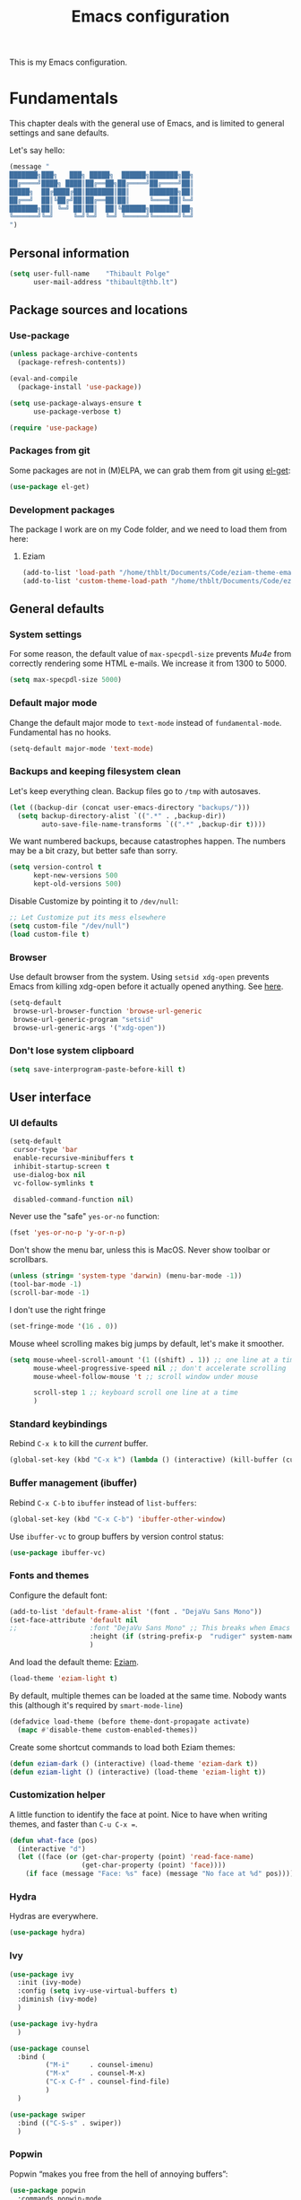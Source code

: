 #+TITLE: Emacs configuration
#+STARTUP: content

This is my Emacs configuration.

* Contents :TOC:noexport:
- [[#fundamentals][Fundamentals]]
  - [[#personal-information][Personal information]]
  - [[#package-sources-and-locations][Package sources and locations]]
  - [[#general-defaults][General defaults]]
  - [[#user-interface][User interface]]
  - [[#macos][MacOS]]
- [[#editing-text][Editing text]]
  - [[#spell-checking][Spell checking]]
  - [[#modal-editing][“Modal” editing]]
  - [[#moving-around][Moving around]]
  - [[#replace][Replace]]
  - [[#minor-modes][Minor modes]]
  - [[#customization][Customization]]
- [[#writing-prose][Writing prose]]
  - [[#the-text-mode-hydra][The text-mode hydra]]
  - [[#common-settings-and-minor-modes][Common settings and minor modes]]
  - [[#major-modes][Major modes]]
  - [[#org-mode][Org-mode]]
- [[#writing-code][Writing code]]
  - [[#settings][Settings]]
  - [[#minor-modes-1][Minor modes]]
  - [[#project-management-with-projectile][Project management with Projectile]]
  - [[#build-systems][Build systems]]
  - [[#programming-languages][Programming languages]]
  - [[#misc-syntaxes][Misc syntaxes]]
- [[#tools][Tools]]
  - [[#debian-bug-report-generator][Debian bug report generator]]
  - [[#calendars][Calendars]]
  - [[#dired][Dired]]
  - [[#ebib][Ebib]]
  - [[#erc][ERC]]
  - [[#magit-and-git][Magit and Git]]
  - [[#elfeed-feed-reader][Elfeed feed reader]]
  - [[#mu4e][Mu4e]]
  - [[#password-management-password-store][Password management (password-store)]]
  - [[#pdf-tools][PDF Tools]]
  - [[#regular-expression-builder][Regular expression builder]]
- [[#conclusion][Conclusion]]
  - [[#hidpi-support-kindof][HiDPI support (kindof)]]

* Fundamentals

This chapter deals with the general use of Emacs, and is limited to general settings and sane defaults.

Let's say hello:

#+BEGIN_SRC emacs-lisp
  (message "
  ███████╗███╗   ███╗ █████╗  ██████╗███████╗██╗
  ██╔════╝████╗ ████║██╔══██╗██╔════╝██╔════╝██║
  █████╗  ██╔████╔██║███████║██║     ███████╗██║
  ██╔══╝  ██║╚██╔╝██║██╔══██║██║     ╚════██║╚═╝
  ███████╗██║ ╚═╝ ██║██║  ██║╚██████╗███████║██╗
  ╚══════╝╚═╝     ╚═╝╚═╝  ╚═╝ ╚═════╝╚══════╝╚═╝
  ")
#+END_SRC

** Personal information

#+begin_src emacs-lisp
  (setq user-full-name    "Thibault Polge"
        user-mail-address "thibault@thb.lt")
#+end_src

** Package sources and locations
*** Use-package

#+BEGIN_SRC emacs-lisp
  (unless package-archive-contents
    (package-refresh-contents))

  (eval-and-compile
    (package-install 'use-package))

  (setq use-package-always-ensure t
        use-package-verbose t)

  (require 'use-package)
#+END_SRC

*** Packages from git

Some packages are not in (M)ELPA, we can grab them from git using [[https://github.com/dimitri/el-get][el-get]]:

#+begin_src emacs-lisp :tangle no
  (use-package el-get)
#+end_src

*** Development packages

The package I work are on my Code folder, and we need to load them from here:

**** Eziam

#+begin_src emacs-lisp
  (add-to-list 'load-path "/home/thblt/Documents/Code/eziam-theme-emacs")
  (add-to-list 'custom-theme-load-path "/home/thblt/Documents/Code/eziam-theme-emacs")
#+end_src

** General defaults

*** System settings

For some reason, the default value of =max-specpdl-size= prevents [[Mu4e][Mu4e]] from correctly rendering some HTML e-mails.  We increase it from 1300 to 5000.

#+BEGIN_SRC emacs-lisp
  (setq max-specpdl-size 5000)
#+END_SRC

*** Default major mode

Change the default major mode to =text-mode= instead of =fundamental-mode=.  Fundamental has no hooks.

#+begin_src emacs-lisp
  (setq-default major-mode 'text-mode)
#+end_src

*** Backups and keeping filesystem clean

Let's keep everything clean.  Backup files go to =/tmp= with autosaves.

#+begin_src emacs-lisp
  (let ((backup-dir (concat user-emacs-directory "backups/")))
    (setq backup-directory-alist `((".*" . ,backup-dir))
          auto-save-file-name-transforms `((".*" ,backup-dir t))))
#+end_src

We want numbered backups, because catastrophes happen.  The numbers may be a bit crazy, but better safe than sorry.

#+BEGIN_SRC emacs-lisp
  (setq version-control t
        kept-new-versions 500
        kept-old-versions 500)
#+END_SRC

Disable Customize by pointing it to =/dev/null=:

#+BEGIN_SRC emacs-lisp
  ;; Let Customize put its mess elsewhere
  (setq custom-file "/dev/null")
  (load custom-file t)
#+END_SRC

*** Browser

Use default browser from the system. Using =setsid xdg-open= prevents Emacs from killing xdg-open before it actually opened anything. See [[https://askubuntu.com/questions/646631/emacs-doesnot-work-with-xdg-open][here]].

#+begin_src emacs-lisp
  (setq-default
   browse-url-browser-function 'browse-url-generic
   browse-url-generic-program "setsid"
   browse-url-generic-args '("xdg-open"))
#+end_src

*** Don't lose system clipboard

#+begin_src emacs-lisp
  (setq save-interprogram-paste-before-kill t)
#+end_src

** User interface

*** UI defaults

#+begin_src emacs-lisp
  (setq-default
   cursor-type 'bar
   enable-recursive-minibuffers t
   inhibit-startup-screen t
   use-dialog-box nil
   vc-follow-symlinks t

   disabled-command-function nil)
#+end_src

Never use the "safe" ~yes-or-no~ function:

#+begin_src emacs-lisp
  (fset 'yes-or-no-p 'y-or-n-p)
#+end_src

Don't show the menu bar, unless this is MacOS.  Never show toolbar or scrollbars.

#+begin_src emacs-lisp
  (unless (string= 'system-type 'darwin) (menu-bar-mode -1))
  (tool-bar-mode -1)
  (scroll-bar-mode -1)
#+end_src

I don't use the right fringe

#+begin_src emacs-lisp :tangle no
  (set-fringe-mode '(16 . 0))
#+end_src

Mouse wheel scrolling makes big jumps by default, let's make it smoother.

#+begin_src emacs-lisp
  (setq mouse-wheel-scroll-amount '(1 ((shift) . 1)) ;; one line at a time
        mouse-wheel-progressive-speed nil ;; don't accelerate scrolling
        mouse-wheel-follow-mouse 't ;; scroll window under mouse

        scroll-step 1 ;; keyboard scroll one line at a time
        )
#+end_src

*** Standard keybindings

Rebind =C-x k= to kill the /current/ buffer.

#+begin_src emacs-lisp
  (global-set-key (kbd "C-x k") (lambda () (interactive) (kill-buffer (current-buffer))))
#+end_src

*** Buffer management (ibuffer)

Rebind =C-x C-b= to =ibuffer= instead of =list-buffers=:

#+BEGIN_SRC emacs-lisp
  (global-set-key (kbd "C-x C-b") 'ibuffer-other-window)
#+END_SRC

Use =ibuffer-vc= to group buffers by version control status:

#+BEGIN_SRC emacs-lisp
  (use-package ibuffer-vc)
#+END_SRC

*** Fonts and themes

Configure the default font:

#+begin_src emacs-lisp
  (add-to-list 'default-frame-alist '(font . "DejaVu Sans Mono"))
  (set-face-attribute 'default nil
  ;;                  :font "DejaVu Sans Mono" ;; This breaks when Emacs is started as a daemon
                      :height (if (string-prefix-p  "rudiger" system-name) 120 070)
                      )
#+end_src

And load the default theme: [[https://github.com/thblt/eziam-theme-emacs][Eziam]].

#+begin_src emacs-lisp
  (load-theme 'eziam-light t)
#+end_src

By default, multiple themes can be loaded at the same time.  Nobody wants this (although it's required by =smart-mode-line=)

#+begin_src emacs-lisp
  (defadvice load-theme (before theme-dont-propagate activate)
    (mapc #'disable-theme custom-enabled-themes))
#+end_src

Create some shortcut commands to load both Eziam themes:

#+BEGIN_SRC emacs-lisp
  (defun eziam-dark () (interactive) (load-theme 'eziam-dark t))
  (defun eziam-light () (interactive) (load-theme 'eziam-light t))
#+END_SRC

*** Customization helper

A little function to identify the face at point.  Nice to have when writing themes, and faster than =C-u C-x ==.

#+begin_src emacs-lisp
  (defun what-face (pos)
    (interactive "d")
    (let ((face (or (get-char-property (point) 'read-face-name)
                    (get-char-property (point) 'face))))
      (if face (message "Face: %s" face) (message "No face at %d" pos))))
#+end_src

*** Hydra

Hydras are everywhere.

#+begin_src emacs-lisp
  (use-package hydra)
#+end_src

*** Ivy

#+begin_src emacs-lisp
  (use-package ivy
    :init (ivy-mode)
    :config (setq ivy-use-virtual-buffers t)
    :diminish (ivy-mode)
    )

  (use-package ivy-hydra
    )

  (use-package counsel
    :bind (
           ("M-i"     . counsel-imenu)
           ("M-x"     . counsel-M-x)
           ("C-x C-f" . counsel-find-file)
           )
    )

  (use-package swiper
    :bind (("C-S-s" . swiper))
    )
#+end_src

*** Popwin

Popwin “makes you free from the hell of annoying buffers”:

#+BEGIN_SRC emacs-lisp
  (use-package popwin
    :commands popwin-mode
    :init (popwin-mode)
    )
#+END_SRC

*** SR-Speedbar

#+BEGIN_SRC emacs-lisp
  (use-package sr-speedbar
    :init (setq sr-speedbar-right-side nil)
    :bind ("<f7>" . sr-speedbar-toggle))
#+END_SRC

*** Return focus to minibuffer

=C-c o= gives focus back to the minibuffer, if it's active.  Code from the Emacs Wiki.

#+begin_src emacs-lisp
  (defun switch-to-minibuffer ()
    "Switch to minibuffer window."
    (interactive)
    (if (active-minibuffer-window)
        (select-window (active-minibuffer-window))
      (error "Minibuffer is not active")))

  (global-set-key (kbd "C-c o") 'switch-to-minibuffer) ;; Bind to `C-c o'
#+end_src

** MacOS

Some of this may be outdated, I haven't used Emacs on MacOS for a long time.

#+begin_src emacs-lisp
  (when (string= system-type 'darwin)
    ;; Don't use alt, cmd is meta
    (setq mac-option-modifier 'nil
          mac-command-modifier 'meta)

    ; Fix weird Apple keymap.on full-size kbs.
    (global-set-key (kbd "<help>") 'overwrite-mode)

    ; Fix load-path for mu4e (not sure this is still needed)
    (add-to-list 'load-path "/usr/local/share/emacs/site-lisp/mu4e")

    ; Load path from a shell
    (use-package exec-path-from-shell
      :init (exec-path-from-shell-initialize)))
#+end_src

* Editing text

This chapter deals with /general/ text editing.  The next two configure prose and code editing, respectively.

** Spell checking

Use =aspell= instead of =ispell=:

#+begin_src emacs-lisp
  (setq ispell-program-name "aspell")
#+end_src

Don't ask before saving custom dict:

#+begin_src emacs-lisp
  (setq ispell-silently-savep t)
#+end_src

On the fly spellchecking with Flyspell:

#+begin_src emacs-lisp
  (use-package flyspell
    :ensure nil
    :init
    (add-hook 'text-mode-hook (lambda () (flyspell-mode t)))

    :diminish flyspell-mode "Fly")
#+end_src

Correct words using Ivy instead of default method:

#+begin_src emacs-lisp
  (use-package flyspell-correct-ivy
    :after flyspell-correct  ;; M-o doesnt work without this
    :bind (("M-$" . flyspell-auto-correct-previous-word)
           :map flyspell-mode-map
           (("C-;" . flyspell-correct-previous-word-generic))))
#+end_src

Auto-dictionary mode.  Disabled for now, as it seems to slow everything down + doesn't work with org-mode.

#+begin_src emacs-lisp
  (use-package auto-dictionary
    :init (add-hook 'flyspell-mode-hook (lambda () (auto-dictionary-mode)))
    )
#+end_src

** TODO “Modal” editing

Selected is a package which allows to create specific bindings when region is active:

#+begin_src emacs-lisp
    (use-package selected
      :init (progn
              (setq selected-org-mode-map (make-sparse-keymap))
              (selected-global-mode))
      :diminish selected-minor-mode)
#+end_src

** Moving around
*** Avy

#+begin_src emacs-lisp
  (use-package avy
    :bind (("C-:" . avy-goto-char-timer)
           ("C-M-:" . avy-goto-char-timer)
           ("C-=" . avy-goto-line)))
#+end_src

*** iy-goto-char

Emulates Vim's =f=, =F=, =t= and =T=.

#+begin_src emacs-lisp
  (use-package iy-go-to-char
    :bind (("C-c f" . iy-go-to-char)
           ("C-c F" . iy-go-to-char-backward)
           ("C-c t" . iy-go-up-to-char)
           ("C-c T" . iy-go-up-to-char-backward)
           ("C-c ;" . iy-go-to-or-up-to-continue)
           ("C-c ," . iy-go-to-or-up-to-continue-backward)))
#+end_src

** Replace

#+BEGIN_SRC emacs-lisp
  (use-package visual-regexp
    :bind (
           ("C-M-%" . vr/query-replace)
           ("C-c r" . vr/replace)
           ("C-c m" . vr/mc-mark)))
#+END_SRC

** Minor modes

*** Auto-revert-mode

#+begin_src emacs-lisp
  (eval-after-load 'autorevert
    '(diminish 'auto-revert-mode "↺")
  )
#+end_src

*** Expand-region

#+begin_src emacs-lisp
  (use-package expand-region)
#+end_src

*** Move text

Move lines of text with =M-<up>= and =M-<down>=.

#+begin_src emacs-lisp
  (use-package move-text
    :init (move-text-default-bindings)
    )
#+end_src

*** Multiple cursors

#+begin_src emacs-lisp
  (use-package multiple-cursors
    :init
    (add-hook 'prog-mode-hook (lambda () (multiple-cursors-mode t)))
    (add-hook 'text-mode-hook (lambda () (multiple-cursors-mode t)))
    :bind (("C-S-c C-S-c" . mc/edit-lines)))
#+end_src

*** Recentf

#+begin_src emacs-lisp
  (use-package recentf
    :init (recentf-mode)
    )
#+end_src

*** TODO Smartparens

#+begin_src emacs-lisp
  (use-package smartparens-config         ; Be smart with parentheses
    :ensure smartparens
    :init (progn
            (smartparens-global-mode)
            (show-smartparens-global-mode))
    :config (progn
              (sp-pair "“" "”")
              (sp-pair "«" "»")
              )
    :diminish (smartparens-mode))
#+end_src

I'm stealing smartparens' author config: (()

#+BEGIN_SRC emacs-lisp
  (add-hook 'minibuffer-setup-hook 'turn-on-smartparens-strict-mode)

    ;;;;;;;;;;;;;;;;;;;;;;;;
  ;; keybinding management
  (define-key smartparens-mode-map (kbd "C-M-f") 'sp-forward-sexp)
  (define-key smartparens-mode-map (kbd "C-M-b") 'sp-backward-sexp)

  (define-key smartparens-mode-map (kbd "C-M-d") 'sp-down-sexp)
  (define-key smartparens-mode-map (kbd "C-M-a") 'sp-backward-down-sexp)
  (define-key smartparens-mode-map (kbd "C-S-d") 'sp-beginning-of-sexp)
  (define-key smartparens-mode-map (kbd "C-S-a") 'sp-end-of-sexp)

  (define-key smartparens-mode-map (kbd "C-M-e") 'sp-up-sexp)
  (define-key smartparens-mode-map (kbd "C-M-u") 'sp-backward-up-sexp)
  (define-key smartparens-mode-map (kbd "C-M-t") 'sp-transpose-sexp)

  (define-key smartparens-mode-map (kbd "C-M-n") 'sp-next-sexp)
  (define-key smartparens-mode-map (kbd "C-M-p") 'sp-previous-sexp)

  (define-key smartparens-mode-map (kbd "C-M-k") 'sp-kill-sexp)
  (define-key smartparens-mode-map (kbd "C-M-w") 'sp-copy-sexp)

  ;;  (define-key smartparens-mode-map (kbd "M-<delete>") 'sp-unwrap-sexp)
  ;;  (define-key smartparens-mode-map (kbd "M-<backspace>") 'sp-backward-unwrap-sexp)

  (define-key smartparens-mode-map (kbd "C-<right>") 'sp-forward-slurp-sexp)
  (define-key smartparens-mode-map (kbd "C-<left>") 'sp-forward-barf-sexp)
  (define-key smartparens-mode-map (kbd "C-M-<left>") 'sp-backward-slurp-sexp)
  (define-key smartparens-mode-map (kbd "C-M-<right>") 'sp-backward-barf-sexp)

  (define-key smartparens-mode-map (kbd "M-D") 'sp-splice-sexp)
  (define-key smartparens-mode-map (kbd "C-M-<delete>") 'sp-splice-sexp-killing-forward)
  (define-key smartparens-mode-map (kbd "C-M-<backspace>") 'sp-splice-sexp-killing-backward)
  (define-key smartparens-mode-map (kbd "C-S-<backspace>") 'sp-splice-sexp-killing-around)

  (define-key smartparens-mode-map (kbd "C-]") 'sp-select-next-thing-exchange)
  (define-key smartparens-mode-map (kbd "C-<left_bracket>") 'sp-select-previous-thing)
  (define-key smartparens-mode-map (kbd "C-M-]") 'sp-select-next-thing)

  (define-key smartparens-mode-map (kbd "M-F") 'sp-forward-symbol)
  (define-key smartparens-mode-map (kbd "M-B") 'sp-backward-symbol)

  (bind-key "C-c f" (lambda () (interactive) (sp-beginning-of-sexp 2)) smartparens-mode-map)
  (bind-key "C-c b" (lambda () (interactive) (sp-beginning-of-sexp -2)) smartparens-mode-map)


  (bind-key "C-M-s"
            (defhydra smartparens-hydra ()
              "Smartparens"
              ("d" sp-down-sexp "Down")
              ("e" sp-up-sexp "Up")
              ("u" sp-backward-up-sexp "Up")
              ("a" sp-backward-down-sexp "Down")
              ("f" sp-forward-sexp "Forward")
              ("b" sp-backward-sexp "Backward")
              ("k" sp-kill-sexp "Kill" :color blue)
              ("q" nil "Quit" :color blue))
            smartparens-mode-map)

  (bind-key "H-t" 'sp-prefix-tag-object smartparens-mode-map)
  (bind-key "H-p" 'sp-prefix-pair-object smartparens-mode-map)
  (bind-key "H-y" 'sp-prefix-symbol-object smartparens-mode-map)
  (bind-key "H-h" 'sp-highlight-current-sexp smartparens-mode-map)
  (bind-key "H-e" 'sp-prefix-save-excursion smartparens-mode-map)
  (bind-key "H-s c" 'sp-convolute-sexp smartparens-mode-map)
  (bind-key "H-s a" 'sp-absorb-sexp smartparens-mode-map)
  (bind-key "H-s e" 'sp-emit-sexp smartparens-mode-map)
  (bind-key "H-s p" 'sp-add-to-previous-sexp smartparens-mode-map)
  (bind-key "H-s n" 'sp-add-to-next-sexp smartparens-mode-map)
  (bind-key "H-s j" 'sp-join-sexp smartparens-mode-map)
  (bind-key "H-s s" 'sp-split-sexp smartparens-mode-map)
  (bind-key "H-s r" 'sp-rewrap-sexp smartparens-mode-map)
  (defvar hyp-s-x-map)
  (define-prefix-command 'hyp-s-x-map)
  (bind-key "H-s x" hyp-s-x-map smartparens-mode-map)
  (bind-key "H-s x x" 'sp-extract-before-sexp smartparens-mode-map)
  (bind-key "H-s x a" 'sp-extract-after-sexp smartparens-mode-map)
  (bind-key "H-s x s" 'sp-swap-enclosing-sexp smartparens-mode-map)

  (bind-key "C-x C-t" 'sp-transpose-hybrid-sexp smartparens-mode-map)

  (bind-key ";" 'sp-comment emacs-lisp-mode-map)

  (bind-key [remap c-electric-backspace] 'sp-backward-delete-char smartparens-strict-mode-map)

  ;;;;;;;;;;;;;;;;;;
  ;; pair management

  (sp-local-pair 'minibuffer-inactive-mode "'" nil :actions nil)
  (bind-key "C-(" 'sp---wrap-with-40 minibuffer-local-map)

  ;;; markdown-mode
  (sp-with-modes '(markdown-mode gfm-mode rst-mode)
    (sp-local-pair "*" "*"
                   :wrap "C-*"
                   :unless '(sp--gfm-point-after-word-p sp-point-at-bol-p)
                   :post-handlers '(("[d1]" "SPC"))
                   :skip-match 'sp--gfm-skip-asterisk)
    (sp-local-pair "**" "**")
    (sp-local-pair "_" "_" :wrap "C-_" :unless '(sp-point-after-word-p)))

  (defun sp--gfm-point-after-word-p (id action context)
    "Return t if point is after a word, nil otherwise.
  This predicate is only tested on \"insert\" action."
    (when (eq action 'insert)
      (sp--looking-back-p (concat "\\(\\sw\\)" (regexp-quote id)))))

  (defun sp--gfm-skip-asterisk (ms mb me)
    (save-excursion
      (goto-char mb)
      (save-match-data (looking-at "^\\* "))))

  ;;; rst-mode
  (sp-with-modes 'rst-mode
    (sp-local-pair "``" "``"))

  ;;; org-mode
  (sp-with-modes 'org-mode
    (sp-local-pair "*" "*" :actions '(insert wrap) :unless '(sp-point-after-word-p sp-point-at-bol-p) :wrap "C-*" :skip-match 'sp--org-skip-asterisk)
    (sp-local-pair "_" "_" :unless '(sp-point-after-word-p) :wrap "C-_")
    (sp-local-pair "/" "/" :unless '(sp-point-after-word-p) :post-handlers '(("[d1]" "SPC")))
    (sp-local-pair "~" "~" :unless '(sp-point-after-word-p) :post-handlers '(("[d1]" "SPC")))
    (sp-local-pair "=" "=" :unless '(sp-point-after-word-p) :post-handlers '(("[d1]" "SPC")))
    (sp-local-pair "«" "»"))

  (defun sp--org-skip-asterisk (ms mb me)
    (or (and (= (line-beginning-position) mb)
             (eq 32 (char-after (1+ mb))))
        (and (= (1+ (line-beginning-position)) me)
             (eq 32 (char-after me)))))

  ;;; tex-mode latex-mode
  (sp-with-modes '(tex-mode plain-tex-mode latex-mode)
    (sp-local-tag "i" "\"<" "\">"))

  ;;; lisp modes
  (sp-with-modes sp--lisp-modes
    (sp-local-pair "(" nil
                   :wrap "C-("
                   :pre-handlers '(my-add-space-before-sexp-insertion)
                   :post-handlers '(my-add-space-after-sexp-insertion)))



  (defun my-add-space-after-sexp-insertion (id action _context)
    (when (eq action 'insert)
      (save-excursion
        (forward-char (sp-get-pair id :cl-l))
        (when (or (eq (char-syntax (following-char)) ?w)
                  (looking-at (sp--get-opening-regexp)))
          (insert " ")))))

  (defun my-add-space-before-sexp-insertion (id action _context)
    (when (eq action 'insert)
      (save-excursion
        (backward-char (length id))
        (when (or (eq (char-syntax (preceding-char)) ?w)
                  (and (looking-back (sp--get-closing-regexp))
                       (not (eq (char-syntax (preceding-char)) ?'))))
          (insert " ")))))

  ;;; C++
  (sp-with-modes '(malabar-mode c++-mode)
    (sp-local-pair "{" nil :post-handlers '(("||\n[i]" "RET"))))
  (sp-local-pair 'c++-mode "/*" "*/" :post-handlers '((" | " "SPC")
                                                      ("* ||\n[i]" "RET")))

  ;;; PHP
  (sp-with-modes '(php-mode)
    (sp-local-pair "/**" "*/" :post-handlers '(("| " "SPC")
                                               (my-php-handle-docstring "RET")))
    (sp-local-pair "/*." ".*/" :post-handlers '(("| " "SPC")))
    (sp-local-pair "{" nil :post-handlers '(("||\n[i]" "RET")))
    (sp-local-pair "(" nil :prefix "\\(\\sw\\|\\s_\\)*"))

  (defun my-php-handle-docstring (&rest _ignored)
    (-when-let (line (save-excursion
                       (forward-line)
                       (thing-at-point 'line)))
      (cond
       ((string-match-p "function" line)
        (save-excursion
          (insert "\n")
          (let ((args (save-excursion
                        (forward-line)
                        (my-php-get-function-args))))
            (--each args
              (insert (format "* @param %s\n" it)))))
        (insert "* "))
       ((string-match-p ".*class\\|interface" line)
        (save-excursion (insert "\n*\n* @author\n"))
        (insert "* ")))
      (let ((o (sp--get-active-overlay)))
        (indent-region (overlay-start o) (overlay-end o)))))
#+END_SRC

TODO: Stolen this list from xah-fly-keys:

#+BEGIN_EXAMPLE emacs-lisp
  (sp-pair "(" ")")
  (sp-pair "[" "]")
  (sp-pair "{" "}")
  (sp-pair "<" ">")
  (sp-pair "（" "）")
  (sp-pair "［" "］")
  (sp-pair "｛" "｝")
  (sp-pair "⦅" "⦆")
  (sp-pair "〚" "〛")
  (sp-pair "⦃" "⦄")
  (sp-pair "“""" "”")
  (sp-pair "‘""" "’")
  (sp-pair "‹""" "›")
  (sp-pair "«""" "»")
  (sp-pair "「" "」")
  (sp-pair "〈" "〉")
  (sp-pair "《" "》")
  (sp-pair "【" "】")
  (sp-pair "〔" "〕")
  (sp-pair "⦗" "⦘")
  (sp-pair "『" "』")
  (sp-pair "〖" "〗")
  (sp-pair "〘" "〙")
  (sp-pair "｢" "｣")
  (sp-pair "⟦" "⟧")
  (sp-pair "⟨" "⟩")
  (sp-pair "⟪" "⟫")
  (sp-pair "⟮""" "⟯")
  (sp-pair "⟬""" "⟭")
  (sp-pair "⌈""" "⌉")
  (sp-pair "⌊""" "⌋")
  (sp-pair "⦇" "⦈")
  (sp-pair "⦉" "⦊")
  (sp-pair "❛""" "❜")
  (sp-pair "❝""" "❞")
  (sp-pair "❨" "❩")
  (sp-pair "❪" "❫")
  (sp-pair "❴" "❵")
  (sp-pair "❬" "❭")
  (sp-pair "❮""" "❯")
  (sp-pair "❰" "❱")
  (sp-pair "❲" "❳")
  (sp-pair "〈" "〉")
  (sp-pair "⦑" "⦒")
  (sp-pair "⧼" "⧽")
  (sp-pair "﹙" "﹚")
  (sp-pair "﹛" "﹜")
  (sp-pair "﹝" "﹞")
  (sp-pair "⁽" "⁾")
  (sp-pair "₍" "₎")
  (sp-pair "⦋" "⦌")
  (sp-pair "⦍" "⦎")
  (sp-pair "⦏" "⦐")
  (sp-pair "⁅" "⁆")
  (sp-pair "⸢""" "⸣")
  (sp-pair "⸤""" "⸥")
  (sp-pair "⟅""" "⟆")
  (sp-pair "⦓" "⦔")
  (sp-pair "⦕" "⦖")
  (sp-pair "⸦""" "⸧")
  (sp-pair "⸨""" "⸩")
  (sp-pair "｟" "｠")
  (sp-pair "⧘""" "⧙")
  (sp-pair "⧚""" "⧛")
  (sp-pair "⸜""" "⸝")
  (sp-pair "⸌""" "⸍")
  (sp-pair "⸂""" "⸃")
  (sp-pair "⸄""" "⸅")
  (sp-pair "⸉""" "⸊")
  (sp-pair "᚛""" "᚜")
  (sp-pair "༺""" "༻")
  (sp-pair "༼""" "༽")
  (sp-pair "⏜""" "⏝")
  (sp-pair "⎴" "⎵")
  (sp-pair "⏞""" "⏟")
  (sp-pair "⏠""" "⏡")
  (sp-pair "﹁" "﹂")
  (sp-pair "﹃" "﹄")
  (sp-pair "︹" "︺")
  (sp-pair "︻" "︼")
  (sp-pair "︗" "︘")
  (sp-pair "︿" "﹀")
  (sp-pair "︽" "︾")
  (sp-pair "﹇""" "﹈")
  (sp-pair "︷" "︸")
#+END_EXAMPLE

*** Undo-tree

#+begin_src emacs-lisp
  (use-package undo-tree
    :init (global-undo-tree-mode)
    :config (setq
             undo-tree-auto-save-history t
             undo-tree-visualizer-diff t
             undo-tree-history-directory-alist `(("." . ,(concat user-emacs-directory "/undo-forest" (number-to-string emacs-major-version))))
             )
    :diminish (undo-tree-mode))
#+end_src

*** Yasnippet

#+begin_src emacs-lisp
  (use-package yasnippet
    :init (yas-global-mode)
    :config (add-to-list 'yas-snippet-dirs "~./emacs.d/snippets/")
    :diminish (yas-minor-mode)
    )
#+end_src

Auto-yasnippet is a cool package for creating disposable snippets on the fly.

#+begin_src emacs-lisp
  (use-package auto-yasnippet
    :bind ( ("H-w" . aya-create)
            ("H-y" . aya-open-line)))
#+end_src

** Customization
*** TODO Autosave when losing focus

This is the initial version, which works perfectly well:

#+begin_src emacs-lisp
  (add-hook 'focus-out-hook
            (lambda ()
              (save-some-buffers t)))
#+end_src

I also tried two other solutions (not tangling):

#+BEGIN_SRC emacs-lisp :tangle no
  (use-package auto-save-buffers-enhanced
    :init (auto-save-buffers-enhanced t))
#+END_SRC

and

#+BEGIN_SRC emacs-lisp :tangle no
  (use-package focus-autosave-mode
    :init (focus-autosave-mode t)
    )
#+END_SRC

*** Delete trailing whitespace when saving

#+begin_src emacs-lisp
  (add-hook 'before-save-hook 'delete-trailing-whitespace)
#+end_src

*** Diff files before marking a buffer modified

Ignore modification-time-only changes in files, i.e. ones that don't really change the contents.  This happens often with switching between different VC buffers.  Code comes from [[http://stackoverflow.com/a/29556894][this StackOverflow question]].

#+begin_src emacs-lisp
  (defun update-buffer-modtime-if-byte-identical ()
    (let* ((size      (buffer-size))
           (byte-size (position-bytes size))
           (filename  buffer-file-name))
      (when (and byte-size (<= size 1000000))
        (let* ((attributes (file-attributes filename))
               (file-size  (nth 7 attributes)))
          (when (and file-size
                     (= file-size byte-size)
                     (string= (buffer-substring-no-properties 1 (1+ size))
                              (with-temp-buffer
                                (insert-file-contents filename)
                                (buffer-string))))
            (set-visited-file-modtime (nth 5 attributes))
            t)))))

  (defun verify-visited-file-modtime--ignore-byte-identical (original &optional buffer)
    (or (funcall original buffer)
        (with-current-buffer buffer
          (update-buffer-modtime-if-byte-identical))))
  (advice-add 'verify-visited-file-modtime :around #'verify-visited-file-modtime--ignore-byte-identical)

  (defun ask-user-about-supersession-threat--ignore-byte-identical (original &rest arguments)
    (unless (update-buffer-modtime-if-byte-identical)
      (apply original arguments)))
  (advice-add 'ask-user-about-supersession-threat :around #'ask-user-about-supersession-threat--ignore-byte-identical)

#+end_src

*** Unfill

#+BEGIN_SRC emacs-lisp
  (define-key selected-keymap (kbd "M-Q") 'unfill-region)
#+END_SRC

* Writing prose

This section deals with two things:

 1. Major modes dedicated to writing prose, as opposed to code or configuration.
 2. Non-code bits in code/configuration files: comments and integrated documentation.

** TODO The text-mode hydra

TODO validate =:= and ~=~ on all keyboard mappings.

#+BEGIN_SRC emacs-lisp
  (defhydra hydra-text-mode ()
    "text-mode switches"
    ("f" flyspell-mode "Flyspell")
    ("d" ispell-change-dictionary "Language")
    ("w" writeroom-mode "Writeroom")
    ("," text-scale-decrease "Decrease font size")
    (";" text-scale-increase "Increase font size")
    (":" writeroom-decrease-width "Decrease width")
    ("=" writeroom-increase-width "Increase width"))


  (bind-key (kbd "C-x w") 'hydra-text-mode/body text-mode-map)
#+END_SRC

** Common settings and minor modes
*** Abbrev

#+begin_src emacs-lisp
  (use-package abbrev
    :ensure nil
    :init (add-hook 'text-mode-hook (lambda () (abbrev-mode t)))
    :diminish (abbrev-mode))
#+end_src

*** Focus

#+begin_src emacs-lisp
  (use-package focus)
#+end_src

*** Unfill

#+begin_src emacs-lisp
  (use-package unfill
    :bind (
           ("M-Q" . unfill-paragraph)))
#+end_src

*** Wordwrap/visual line

#+begin_src emacs-lisp
  (eval-after-load 'simple
    '(diminish 'visual-line-mode)
    )
#+end_src

*** Writeroom

#+begin_src emacs-lisp
  (use-package writeroom-mode ; Distraction-free mode
    :init (setq writeroom-mode-line t))
#+end_src

** Major modes
*** AucTex

#+begin_src emacs-lisp
  (use-package tex-site
    :ensure auctex ;; FIXME shouldn't this be nil?
    :init (add-hook 'LaTeX-mode-hook (lambda ()
                                       (visual-line-mode t)
                                       (TeX-fold-mode t)
                                       )
                    )
    :config (progn
              (setq-default TeX-save-query nil      ; Autosave
                            TeX-parse-self t
                            TeX-engine 'xetex
                            TeX-source-correlate-mode t ;; Synctex on
                            )))

  (eval-after-load 'reftex-vars
    '(progn
       ;; (also some other reftex-related customizations)
       (setq reftex-cite-format
             '((?\C-m . "\\cite[]{%l}")
               (?f . "\\footcite[][]{%l}")
               (?t . "\\textcite[q]{%l}")
               (?p . "\\parencite[]{%l}")
               (?o . "\\citepr[]{%l}")
               (?n . "\\nocite{%l}")))))

  (use-package company-auctex)            ; Completion provider for AucTeX
#+end_src

*** Markdown

We just load the mode.

#+begin_src emacs-lisp
  (use-package markdown-mode)
#+end_src

** Org-mode

#+begin_src emacs-lisp
    (use-package org
      :pin gnu ;; Don't use Org ELPA until it gets https
      :init (progn
              (setq org-catch-invisible-edits t ; Avoid editing folded contents
                    org-hide-leading-stars t
                    org-hide-emphasis-markers t
                    org-html-htmlize-output-type 'css ; Use CSS selectors
                                            ; instead of inline
                                            ; styles in
                                            ; generated HTML
                                            ; code blocks
                    org-imenu-depth 6
                    org-src-fontify-natively t  ; Syntax highlighting in src blocks.
                    )
              (add-hook 'org-mode-hook (lambda ()
					 (org-indent-mode t)
					 (visual-line-mode t)
					 (which-function-mode t))))
      :bind (:map org-mode-map
		  ("<f1>" . org-where-am-i)))

    (eval-after-load 'org-indent
      '(diminish 'org-indent-mode)
      )
#+end_src

Some cool org extensions:

 - =toc-org= provides, guess what, automatic TOC generation for org-mode.  This is better [[https://github.com/snosov1/toc-org/issues/20#issuecomment-276407541][pinned to melpa-stable]].

  #+BEGIN_SRC emacs-lisp
    (use-package toc-org
      :init (add-hook 'org-mode-hook 'toc-org-enable)
      :pin melpa
      )
  #+END_SRC

 - =org-download= allows to drag-and-drop pictures in org-mod buffers:

  #+BEGIN_SRC emacs-lisp
    (use-package org-download)
  #+END_SRC

   No further configuration required, the package enables itself.

 - =htmlize= is required for fontifying exported HTML:

  #+begin_src emacs-lisp
    (use-package htmlize)
  #+end_src

 - We use =which-function-mode= to identify our position in Org buffers:

#+BEGIN_SRC emacs-lisp
  (defun org-where-am-i ()
    "Returns a string of headers indicating where point is in the
  current tree."
    (interactive)
    (let (headers)
      (save-excursion
	(while (condition-case nil
                   (progn
                     (push (nth 4 (org-heading-components)) headers)
                     (outline-up-heading 1))
		 (error nil))))
      (message (mapconcat #'identity headers " > "))))
#+END_SRC

*** Org-ref

#+BEGIN_SRC emacs-lisp
  (use-package org-ref
    :pin melpa)
#+END_SRC

*** TODO Hydras and selected bindings

We define a few hydras for org-mode.


 1. The *emphasize selected* bindings:

    Since use-package doesn't support binding to functions with arguments,and writing a defun for each possible emphasis is a bit overkill, we use =define-key= rather than =:bind=.

    #+BEGIN_SRC emacs-lisp
;;      (define-key selected-org-mode-map (kbd "*") (lambda () (interactive) (org-emphasize ?*)))
      (define-key selected-org-mode-map (kbd "b") (lambda () (interactive) (org-emphasize ?*)))
;;      (define-key selected-org-mode-map (kbd "/") (lambda () (interactive) (org-emphasize ?/)))
      (define-key selected-org-mode-map (kbd "i") (lambda () (interactive) (org-emphasize ?/)))
;;      (define-key selected-org-mode-map (kbd "_") (lambda () (interactive) (org-emphasize ?_)))
;;      (define-key selected-org-mode-map (kbd "+") (lambda () (interactive) (org-emphasize ?+)))
;;      (define-key selected-org-mode-map (kbd "~") (lambda () (interactive) (org-emphasize ?~)))
;;      (define-key selected-org-mode-map (kbd "=") (lambda () (interactive) (org-emphasize ?=)))
    #+END_SRC

    For some reason, this doesn't work if the lambdas aren't =(interactive)=.

 2. The *emphasize hydra*, overriding =C-c C-x C-f=.  I almost don't use this.

    #+begin_src emacs-lisp
      (defhydra hydra-org-emphasize (:exit t :hint nil)
        "
      _b_old _i_talic _u_nderline _p_re _c_ode _s_trikethrough?"

        ("b" (org-emphasize ?*) )
        ("i" (org-emphasize ?/) )
        ("u" (org-emphasize ?_) )
        ("p" (org-emphasize ?=) )
        ("c" (org-emphasize ?~) )
        ("s" (org-emphasize ?+) ))

      (define-key org-mode-map (kbd "C-c C-x C-f") 'hydra-org-emphasize/body)
    #+end_src

 3. The *visibility* hydra, which toggles contents visibility. @TODO

*** TODOs, calendar, notes

#+begin_src emacs-lisp
  (setq org-agenda-files (list "~/Documents/LOG.org")
        org-default-notes-file "~/Documents/LOG.org")
#+end_src

* Writing code

** Settings

*** Basic settings

#+begin_src emacs-lisp
  (setq-default comment-empty-lines nil
	        compile-command "wmake"
	        tab-width 2
	        c-basic-offset 2
	        cperl-indent-level 2
	        indent-tabs-mode nil)
#+end_src

*** Mappings

Nothing fancy: F5 to compile, F8 to ~ffap~.

#+begin_src emacs-lisp
(global-set-key (kbd "<f5>") 'compile)
(global-set-key (kbd "<f8>") 'ffap)
#+end_src

*** Line numbering
**** Nlinum

More efficient line numbering, especially on large files with huge foldings (eg org)

#+begin_src emacs-lisp :tangle no
  (use-package nlinum
    :init (add-hook 'prog-mode-hook 'nlinum-mode))
#+end_src

#+begin_src emacs-lisp
  (add-hook 'prog-mode-hook 'linum-mode)
#+end_src

**** Linum-relative

#+begin_src emacs-lisp :tangle no
  (use-package linum-relative
        :init (add-hook 'prog-mode-hook 'linum-relative-mode))
#+end_src

** Minor modes

*** Company

#+begin_src emacs-lisp
  (use-package company
    :init (add-hook 'prog-mode-hook 'company-mode)
    :bind (:map company-mode-map
                (("M-TAB" . company-complete-common)))
    :diminish company-mode
    )
#+end_src

*** Helm-dash

#+begin_src emacs-lisp
  (use-package helm-dash
    :pin melpa
    :bind ("<f1>" . helm-dash-at-point)
    :config
    (setq helm-dash-docsets-path "~/.local/share/DashDocsets")

    (add-hook 'c-mode-hook
              (lambda ()
                (setq-local helm-dash-docsets '("C"))

                (add-hook 'c++-mode-hook
                          (lambda ()
                            (setq-local helm-dash-docsets '("Boost" "C++" "Qt"))))

                (add-hook 'emacs-lisp-mode-hook
                          (lambda ()
                            (setq-local helm-dash-docsets '("Emacs Lisp"))))

                (add-hook 'haskell-mode-hook
                          (lambda ()
                            (setq-local helm-dash-docsets '("Haskell"))))

                (add-hook 'html-mode-hook
                          (lambda ()
                            (setq-local helm-dash-docsets '("HTML"))))

                (add-hook 'js-mode-hook
                          (lambda ()
                            (setq-local helm-dash-docsets '("JavaScript"))))

                (add-hook 'python-mode-hook
                          (lambda ()
                            (setq-local helm-dash-docsets '("Python 2" "Python 3"))))

                (add-hook 'rust-mode-hook
                          (lambda ()
                            (setq-local helm-dash-docsets '("Rust")))))))
#+end_src

*** Editorconfig

#+begin_src emacs-lisp
(use-package editorconfig               ; Normalized text style file format
  :init (add-hook 'prog-mode-hook (editorconfig-mode 1))
  (add-hook 'text-mode-hook (editorconfig-mode 1))
  :diminish (editorconfig-mode)
  )
#+end_src

*** Evil Nerd Commenter

A good replacement for ~comment-dwim~, but unline [[https://github.com/remyferre/comment-dwim-2][~comment-dwim2~]], it can't alternate between commenting and commenting /out/ (adding the comment delimiter at the start or the end of the line).

#+begin_src emacs-lisp
(use-package evil-nerd-commenter
  :bind (("M-;"   . evilnc-comment-or-uncomment-lines)
         ("C-M-;" . evilnc-comment-or-uncomment-paragraphs)
         ("C-c l" . evilnc-quick-comment-or-uncomment-to-the-line)
         ("C-c c" . evilnc-copy-and-comment-lines)
         ("C-c p" . evilnc-comment-or-uncomment-paragraphs)))
#+end_src

*** Flycheck

#+begin_src emacs-lisp
  (use-package flycheck
    :init (add-hook 'prog-mode-hook 'flycheck-mode)
    :diminish flycheck-mode
    )
#+end_src

Use popups instead of the modeline to display flycheck errors:

#+begin_src emacs-lisp
  (use-package flycheck-pos-tip
    :after flycheck
    :init (flycheck-pos-tip-mode)
    )
#+end_src

*** Highlight-indent-guides

#+begin_src emacs-lisp
  (use-package highlight-indent-guides
    :init (add-hook 'prog-mode-hook 'highlight-indent-guides-mode)
    :config (setq highlight-indent-guides-method 'character
                  highlight-indent-guides-character ?┃
                  highlight-indent-guides-auto-character-face-perc 25))
#+end_src

*** Rainbow delimiters

#+begin_src emacs-lisp
(use-package rainbow-delimiters)
#+end_src

*** Rainbow mode + Kurecolor

Rainbow mode is similar to Atom's Pigments plugin or something.

#+begin_src emacs-lisp
  (use-package rainbow-mode
    :init (add-hook 'prog-mode-hook (rainbow-mode))
    (add-hook 'css-mode-hook 'rainbow-mode)
    (add-hook 'scss-mode-hook 'rainbow-mode)
    :diminish (rainbow-mode))
#+end_src

Kurecolor transforms color:

#+begin_src emacs-lisp
  (use-package kurecolor)
#+end_src

** TODO Project management with Projectile

Let's load Projectile, and:

 - globally ignore undo-files and similar byproducts.
 - toggle the =C-p p= and =C-p SPC= bindings (I find the latter easier to enter, and thus more adequate for "do what I mean");

TODO: Could Projectile read ignore patterns from =~/.gitignore_global=?

#+begin_src emacs-lisp
  (use-package projectile
    :init (projectile-global-mode)
    :config (setq projectile-globally-ignored-file-suffixes (append '(
                                                                      ".un~"
                                                                      ".~undo-tree~"
                                                                      )
                                                                    projectile-globally-ignored-files))
    :diminish (projectile-mode))
#+end_src

With Ivy integration:

#+begin_src emacs-lisp
  (use-package counsel-projectile
    :init (counsel-projectile-on) (define-prefix-command 'thblt-projectile-map)
    :config (ivy-add-actions
             ;; Allow to switch projects from counsel-projectile
             'counsel-projectile
             '(
               ("p" (lambda (_) (counsel-projectile-switch-project))
                "Switch project"
                )))
    :bind (
           :map projectile-mode-map
                ("C-c p p"   . counsel-projectile)
                ("C-c p SPC" . counsel-projectile-switch-project))
    )
#+end_src

** Build systems
*** CMake

#+begin_src emacs-lisp
(use-package cmake-mode)
#+end_src

** Programming languages
*** C/C++

#+begin_src emacs-lisp
  (use-package clang-format)
  (use-package company-c-headers)
  (use-package cpputils-cmake)
  (use-package irony
    :init
    (add-hook 'c-mode-common-hook 'irony-mode)
    (add-hook 'irony-mode-hook 'irony-cdb-autosetup-compile-options)

    (use-package flycheck-irony
      :init
      (eval-after-load 'flycheck
        '(add-hook 'flycheck-mode-hook #'flycheck-irony-setup)))

    (use-package company-irony
      :init
      (eval-after-load 'company
        '(add-to-list 'company-backends 'company-irony)))

    :diminish irony-mode)



  (add-hook 'c-mode-common-hook
            (lambda ()
              (local-set-key (kbd "C-c o") 'ff-find-other-file)))
#+end_src

*** Go

#+begin_src emacs-lisp
  (use-package go-mode)
#+end_src

*** Haskell

Haskell-mode provides complete basic Haskell support:

#+begin_src emacs-lisp
  (defun thblt/find-file-back-recursive (path name)
    "Looks up NAME in PATH and all its parents.
    Returns the location it was found in, or nil."
    (if (file-exists-p (expand-file-name name path))
        path
      (let ((parent-dir (expand-file-name ".." path)))
        (if (string= parent-dir "/") nil
          (thblt/find-file-back-recursive (expand-file-name ".." path) name)))))

  (use-package haskell-mode)
#+end_src

Intero mode is a “complete interactive development program for Haskell”:

#+begin_src emacs-lisp
  (use-package intero
    :init (add-hook 'haskell-mode-hook 'intero-mode-blacklist))
#+end_src

Intero doesn't provide linting.

Intero doesn't require any further company/flycheck integration.  Thus, what follows is not required anymore:

#+begin_src emacs-lisp :tangle no
  (use-package company-ghc                ; Completion provider for Haskell
    :init (add-to-list 'company-backends '(company-ghc :with company-dabbrev-code))
    )

  (use-package flycheck-haskell           ; Haskell provider for Flycheck
    :init '(add-hook 'flycheck-mode-hook #'flycheck-haskell-setup)
    )
#+end_src

Hayoo:

#+begin_src emacs-lisp
  (use-package hayoo
    :after haskell-mode
    :bind (:map haskell-mode-map
                ("<f1>" . hayoo-query)))
#+end_src

*** Lua

#+begin_src emacs-lisp
(use-package lua-mode)
#+end_src

*** Python

#+begin_src emacs-lisp :tangle no
  (use-package company-jedi
    :config (add-hook 'python-mode-hook (progn
                                          (add-to-list 'company-backends 'company-jedi))))

  (use-package flycheck-pyflakes)
#+end_src

*** Rust

#+begin_src emacs-lisp
  (use-package rust-mode)
  (use-package flycheck-rust
    :init (add-hook 'flycheck-mode-hook #'flycheck-rust-setup))

  (add-hook 'rust-mode-hook
            (progn
              (setq compile-command "cargo build")))
#+end_src

*** Web development

#+begin_src emacs-lisp
  (use-package emmet-mode)
  (use-package haml-mode)
  (use-package less-css-mode)
  (use-package scss-mode
    :init
    (add-to-list 'auto-mode-alist '("\\.css\\'" . scss-mode))
    (setq scss-compile-at-save nil))
  (use-package skewer-mode)
  (use-package web-mode
    :init (progn
            (add-to-list 'auto-mode-alist '("\\.phtml\\'" . web-mode))
            (add-to-list 'auto-mode-alist '("\\.tpl\\.php\\'" . web-mode))
            (add-to-list 'auto-mode-alist '("\\.[agj]sp\\'" . web-mode))
            (add-to-list 'auto-mode-alist '("\\.as[cp]x\\'" . web-mode))
            (add-to-list 'auto-mode-alist '("\\.erb\\'" . web-mode))
            (add-to-list 'auto-mode-alist '("\\.mustache\\'" . web-mode))
            (add-to-list 'auto-mode-alist '("\\.djhtml\\'" . web-mode))))
#+end_src

** Misc syntaxes

*** Gettext (PO)

#+BEGIN_SRC emacs-lisp
  (use-package po-mode)

  (autoload 'po-mode "po-mode"
    "Major mode for translators to edit PO files" t)
  (setq auto-mode-alist (cons '("\\.po\\'\\|\\.po\\." . po-mode)
                              auto-mode-alist))
#+END_SRC

*** JSON, TOML, YAML

#+begin_src emacs-lisp
  (use-package json-mode)
  (use-package toml-mode)
  (use-package yaml-mode)
#+end_src


* Tools

This section deals with tools which don't edit anything.

** Debian bug report generator

#+BEGIN_SRC emacs-lisp
  (use-package debian-bug)
#+END_SRC

** Calendars

#+BEGIN_SRC emacs-lisp
  (use-package calfw
    :pin melpa
    :init (setq
           cfw:display-calendar-holidays nil
           ;; Grid characters
           cfw:fchar-vertical-line ?│
           cfw:fchar-horizontal-line ?─
           cfw:fchar-junction ?┼
           cfw:fchar-top-junction ?┬
           cfw:fchar-top-left-corner ?╭
           cfw:fchar-top-right-corner ?╮
           cfw:fchar-left-junction ?├
           cfw:fchar-right-junction ?┤))
#+END_SRC

** Dired

I don't know Dired well, so this is nothing more than an attempt.

#+BEGIN_SRC emacs-lisp
  (use-package dired+)
#+END_SRC

** Ebib

#+begin_src emacs-lisp
  (use-package ebib
    :config (setq ebib-bibtex-dialect 'biblatex)
    )
#+end_src

** ERC

#+BEGIN_SRC emacs-lisp
  (eval-after-load 'erc
    (setq erc-server "irc.freenode.net"
          erc-port 6667
          erc-nick "thblt"
          erc-nick-uniquifier  "′"))
#+END_SRC

#+BEGIN_SRC emacs-lisp
  (use-package erc-hl-nicks
    :init (add-hook 'erc-mode-hook 'erc-hl-nicks-mode))
#+END_SRC

** Magit and Git

Git is used everywhere, so let's define a global prefix for all Git-related commands:

#+begin_src emacs-lisp
  (define-prefix-command 'thblt-git-map)
  (global-set-key (kbd "C-x g") 'thblt-git-map)
#+end_src


#+begin_src emacs-lisp
  (use-package magit
    :bind ( ("C-x g s" . magit-status)
            ("C-x g r" . magit-list-repositories)))

  (use-package git-timemachine)
#+end_src

Quickly commit changes to all open files in current project.  I only made minor changes to [[https://www.reddit.com/user/bakuretsu][bakuretsu]]'s answer to my [[https://www.reddit.com/r/emacs/comments/5k34bw/git_is_there_a_way_to_quickly_commit_changes_in/][Reddit question]].

#+begin_src emacs-lisp
  (defun thblt-magit-commit-all ()
    "Stage and commit all unstaged files open in buffers."
    (interactive)
    (require 'magit)
    (save-some-buffers t)
    (let ((unstaged-files (magit-unstaged-files))
          (file-list-buffer (get-buffer-create "*Staged Files*"))
          commit-msg)
      (if (= 0 (length unstaged-files))
          (message "No unstaged files.")
        (dolist (file unstaged-files)
          (if (get-file-buffer
               (magit-expand-git-file-name file))
              (magit-stage-file file)))
        (magit-commit)
        (delete-window (get-buffer-window file-list-buffer))
        (bury-buffer file-list-buffer))))

  (global-set-key (kbd "C-x g c") 'thblt-magit-commit-all)
#+end_src

*** magit-list-repositories

=magit-list-repositories= provides a summary view of multiple repositories.

First, let's configure the view.

#+begin_src emacs-lisp
  (setq magit-repolist-columns
        '(
          ("Name"       25  magit-repolist-column-ident nil)
          ("Branch"     10  magit-repolist-column-branch)
          ;; ("Version" 25  magit-repolist-column-version nil)
          ("Upstream"   15  magit-repolist-column-upstream)
          ("↓U"         5   thblt-magit-repolist-column-unpulled-from-upstream)
          ("↑U"         5   thblt-magit-repolist-column-unpushed-to-upstream)
          ("↓P"         5   thblt-magit-repolist-column-unpulled-from-pushremote)
          ("↑P"         5   thblt-magit-repolist-column-unpushed-to-pushremote)
          (""           6   magit-repolist-column-dirty)
          ("Path"       99  magit-repolist-column-path nil)))
#+end_src

For some reasons, =magit-repolist-column-[unpushed-to|unpulled-from]-upstream= doesn't work.  Here's my own version.

[@TODO:  This has been [[https://github.com/magit/magit/issues/2960][fixed in magit]].  Untangle when the fix made it to a released version]

#+begin_src emacs-lisp
  (defun thblt-magit-repolist-column-unpushed-to-upstream (_id)
    "Insert number of commits in the current branch but not its upstream."
    (--when-let (magit-get-upstream-branch)
      (let ((n (car (magit-rev-diff-count "HEAD" it))))
        (propertize (number-to-string n) 'face (if (> n 0) 'bold 'shadow)))))

  (defun thblt-magit-repolist-column-unpulled-from-upstream (_id)
    "Insert number of upstream commits not in the current branch."
    (--when-let (magit-get-upstream-branch)
      (let ((n (cadr (magit-rev-diff-count "HEAD" it))))
        (propertize (number-to-string n) 'face (if (> n 0) 'bold 'shadow)))))

  (defun thblt-magit-repolist-column-unpushed-to-pushremote (_id)
    "Insert number of commits in the current branch but not its upstream."
    (--when-let (magit-get-push-branch)
      (let ((n (car (magit-rev-diff-count "HEAD" it))))
        (propertize (number-to-string n) 'face (if (> n 0) 'bold 'shadow)))))

  (defun thblt-magit-repolist-column-unpulled-from-pushremote (_id)
    "Insert number of upstream commits not in the current branch."
    (--when-let (magit-get-push-branch)
      (let ((n (cadr (magit-rev-diff-count "HEAD" it))))
        (propertize (number-to-string n) 'face (if (> n 0) 'bold 'shadow)))))
#+end_src

Then configure the list of repositories:

#+begin_src emacs-lisp
  (setq magit-repository-directories
        '(
          ("~/.dotfiles" . 1)
          ("~/.dotfiles.private". 1)
          ("~/.password-store". 1)
          ("~/Documents/Concours/". 1)
          ("~/Documents/Philo/". 1)
          ("~/Documents/Code/eziam-theme-emacs/". 1)
          ("~/Documents/Code/Docoptc/". 1)
          ("~/Documents/Code/haskell.thb.lt/". 1)
          ("~/Documents/Thb.lt/". 1)
          ))
#+end_src

An extra feature:  update all remotes.  Probably very dirty.

#+begin_src emacs-lisp
  (require 'cl)
  (require 'magit-repos)

  (defun thblt-magit-repolist-refresh ()
    "@TODO Add documentation"
    (interactive)
    (goto-char (point-min))
    (catch 'done
      (while t
        (--if-let (tabulated-list-get-id)
            (progn
              (cd (expand-file-name it))
              (magit-fetch-all ())))


        (when (move-text--at-last-line-p)
          (throw 'done t))

        (forward-line)
        (redisplay))
      ()
      ))

  (define-key magit-repolist-mode-map (kbd "G") 'thblt-magit-repolist-refresh)
#+end_src

** Elfeed feed reader

#+begin_src emacs-lisp
  (use-package elfeed-goodies)
  (use-package elfeed-org
    :init (setq rmh-elfeed-org-files (list "~/.emacs.d/feeds.org")))

  (use-package elfeed
    :after elfeed-goodies
    :bind (("M-<f12>" . elfeed))
    :config (progn
              (elfeed-goodies/setup)
              (elfeed-org)
              ))
#+end_src

** Mu4e

Configuration for mu4e is split between a published part, below, and a private part, tangled from =~/.emacs.d/thblt-mu4e.el=.  The public part contains common mu4e settings, the private parts defines accounts and bookmarks.

First, we /may/ need to update the load-path.  Official Debian build of Emacs don't need that, but self-built versions do:

#+BEGIN_SRC emacs-lisp
  (add-to-list 'load-path "/usr/share/emacs/site-lisp/mu4e")
#+END_SRC

On NixOS, this is a bit more tricky.  We need to find the mu binary, dereference it, and find the path from this.

#+BEGIN_SRC emacs-lisp :tangle no
  (let ((mu4epath
         (concat
          (f-dirname
           (file-truename
            (executable-find "mu")))
          "/../share/emacs/site-lisp/mu4e")))
    (when (and
           (string-prefix-p "/nix/store/" mu4epath)
           (file-directory-p mu4epath))
      (add-to-list 'load-path mu4epath)))
#+END_SRC

Each of my accounts is synced (by =mbsync=) to a folder at the root of the Maildir (eg, =~/.Mail/Academic/=).  We then need a function to switch contexts based on a regular expression on the current Maildir path.   For some reason, this doesn't come included with mu4e, so here it is, and it probably comes [[https://www.reddit.com/r/emacs/comments/47t9ec/share_your_mu4econtext_configs/d0fsih6/][from here]].

#+begin_src emacs-lisp
  (defun mu4e-message-maildir-matches (msg rx)
    (when rx
      (if (listp rx)
          ;; if rx is a list, try each one for a match
          (or (mu4e-message-maildir-matches msg (car rx))
              (mu4e-message-maildir-matches msg (cdr rx)))
        ;; not a list, check rx
        (string-match rx (mu4e-message-field msg :maildir)))))
#+end_src

Then the bulk of the config:

#+begin_src emacs-lisp
  (use-package mu4e
    :ensure nil                 ; Comes with mu, not on a Emacs package repo
    :bind (("<f12>" . mu4e)
           :map mu4e-headers-mode-map
           ("(" . mu4e-headers-prev-unread)
           (")" . mu4e-headers-next-unread)
  ;;         :map mu4e-main-mode-map
  ;;         ()
           :map mu4e-view-mode-map
           ("(" . mu4e-view-headers-prev-unread)
           (")" . mu4e-view-headers-next-unread)
           ("c" . visual-fill-column-mode))

    :config (progn
              (require 'mu4e-contrib)

              (setq
               ;; Use ivy
               mu4e-completing-read-function 'ivy-completing-read

               ;; General settings
               message-send-mail-function 'smtpmail-send-it
               message-kill-buffer-on-exit t
               mu4e-change-filenames-when-moving t  ; Required for mbsync
               mu4e-get-mail-command "mbsync ovh"
               mu4e-headers-auto-update t
               mu4e-html2text-command 'mu4e-shr2text
               mu4e-maildir "~/.Mail/"
               mu4e-update-interval 60 ;; seconds
               mu4e-sent-messages-behavior 'sent

               ;; Behavior
               mu4e-compose-dont-reply-to-self t

               ;; UI settings
               mu4e-confirm-quit nil
               mu4e-hide-index-messages t
               mu4e-split-view 'vertical
               mu4e-headers-include-related t  ; Include related messages in threads
               mu4e-view-show-images t

               ;; UI symbols
               mu4e-use-fancy-chars t
               mu4e-headers-attach-mark '("" . "")
               mu4e-headers-encrypted-mark '("" . "")
               mu4e-headers-flagged-mark '("+" . "⚑")
               mu4e-headers-list-mark '("" . "")
               mu4e-headers-new-mark '("" . "")
               mu4e-headers-read-mark '("" . "")
               mu4e-headers-replied-mark '("" . "↩")
               mu4e-headers-seen-mark '("" . "")
               mu4e-headers-unseen-mark '("" . "")
               mu4e-headers-unread-mark '("" . "✱")
               mu4e-headers-signed-mark '("" . "")
               mu4e-headers-trashed-mark '("T" . "T")

               mu4e-headers-from-or-to-prefix '("" . "→ ")

               mu4e-headers-default-prefix '(" " . " ─")
               mu4e-headers-duplicate-prefix '("D" . "D")
               mu4e-headers-empty-parent-prefix '("X" . " X")
               mu4e-headers-first-child-prefix '("|" . "╰─")
               mu4e-headers-has-child-prefix '("+" . "╰┬")

               mu4e-headers-fields '(
                                     (:flags          . 5)
                                     (:mailing-list   . 18)
                                     (:human-date     . 12)
                                     (:from-or-to     . 25)
                                     (:thread-subject . nil)
                                     )

               mu4e-user-mail-address-list '(
                                             "thblt@thb.lt"
                                             "thibault.polge@malix.univ-paris1.fr"
                                             "thibault.polge@univ-paris1.fr"
                                             "thibault@thb.lt"
                                             "tpolge@gmail.com"
                                             )
               mu4e-context-policy 'pick-first
               mu4e-compose-context-policy 'pick-first)

              (add-hook 'mu4e-view-mode-hook (lambda ()
                                               (setq visual-fill-column-width 80)
                                               (visual-line-mode 1)
                                               (visual-fill-column-mode 1)))))
#+end_src

Load private configuration (we need to do this now, some later steps make use of eg bookmarks):

#+BEGIN_SRC emacs-lisp
  (let ((mu4e-private-config (expand-file-name "thblt-mu4e.org" user-emacs-directory)))

    (if (file-exists-p mu4e-private-config)
        (org-babel-load-file mu4e-private-config)
      (display-warning :warning "Private mu4e configuration missing")))
#+END_SRC

Compose messages with org-mode tables and lists:

#+begin_src emacs-lisp
  (add-hook 'message-mode-hook 'turn-on-orgtbl)
  (add-hook 'message-mode-hook 'turn-on-orgstruct++)
#+end_src

Enable company-mode completion in compose buffer until [[https://github.com/djcb/mu/issues/1029][this issue]] gets fixed:

#+BEGIN_SRC emacs-lisp
  (add-hook 'message-mode-hook 'company-mode)
#+END_SRC

Enable notifications:

#+BEGIN_SRC emacs-lisp
  (use-package mu4e-alert
    :after mu4e
    :init (progn
            (setq mu4e-alert-interesting-mail-query (concat "flag:unread AND " (mu4e-get-bookmark-query ?i)))
;;            (mu4e-alert-set-default-style 'libnotify)
;;            (mu4e-alert-enable-notifications)
            (mu4e-alert-enable-mode-line-display)))
#+END_SRC

** Password management (password-store)

#+BEGIN_SRC emacs-lisp
  (use-package auth-password-store
    :init (auth-pass-enable)
    )

  (use-package pass)
#+END_SRC

** PDF Tools

#+begin_src emacs-lisp
  (use-package pdf-tools
    :init (progn (pdf-tools-install)
                 (unless (assoc "PDF Tools" TeX-view-program-list-builtin)
                   (add-to-list 'TeX-view-program-list-builtin
                                '("PDF Tools" TeX-pdf-tools-sync-view)))
                 (add-to-list 'TeX-view-program-selection
                              '(output-pdf "PDF Tools"))))
#+end_src

** Regular expression builder

We use the =string= syntax, as advised on [[https://www.masteringemacs.org/article/re-builder-interactive-regexp-builder][this Mastering Emacs' article]].

#+begin_src emacs-lisp
(setq reb-re-syntax 'string)
#+end_src
* Conclusion

** HiDPI support (kindof)

This section is made of overrides to improve support for HiDPI monitors.  It must be at the end, to avoid being overriden by default settings.

If we're running on a HiDPI machine, we replace the flycheck fringe bitmap with a larger version.

#+BEGIN_SRC emacs-lisp
  (if (string-prefix-p  "maladict" system-name)
      (progn
        (setq fringe-mode-explicit t)
        (set-fringe-mode '(16 . 0))

        (define-fringe-bitmap 'flycheck-fringe-bitmap-double-arrow
          (vector
           #b1000000000
           #b1100000000
           #b1110000000
           #b1111000000
           #b1111100000
           #b1111110000
           #b1111111000
           #b1111111100
           #b1111111110
           #b1111111111
           #b1111111111
           #b1111111110
           #b1111111100
           #b1111111000
           #b1111110000
           #b1111100000
           #b1111000000
           #b1110000000
           #b1100000000
           #b1000000000)
          20 10 'center)))
#+END_SRC


We should have started (or crashed) by now.  It's time to run the server!

#+begin_src emacs-lisp
(require 'server)
(unless (server-running-p)
  (server-start)
  )
#+end_src

We now set the initial contents of the scratch buffer.  This makes it easy to notice that something went wrong (this may not be obvious in daemon mode)

#+begin_src emacs-lisp
  (setq initial-scratch-message ";; ╔═╗┌─┐┬─┐┌─┐┌┬┐┌─┐┬ ┬\n;; ╚═╗│  ├┬┘├─┤ │ │  ├─┤\n;; ╚═╝└─┘┴└─┴ ┴ ┴ └─┘┴ ┴\n\n")
#+end_src

And share SpongeBob's enthusiasm towards the world:

#+begin_src emacs-lisp
(defun startup-echo-area-message ()
  "I'm ready!")
#+end_src
